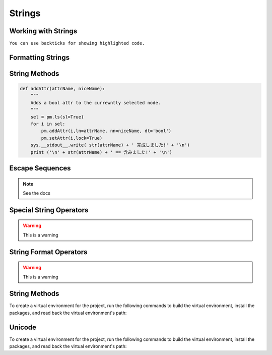 Strings
=======


Working with Strings
--------------------
``You can use backticks for showing highlighted code.``


Formatting Strings
------------------
.. code-block:: python
    :linenos:
    

    def addAttr(attrName, niceName):
        """
        Adds a bool attr to the currewntly selected node.
        """
        sel = pm.ls(sl=True)
        for i in sel:
            pm.addAttr(i,ln=attrName, nn=niceName, dt='bool')
            pm.setAttr(i,lock=True)
        sys.__stdout__.write( str(attrName) + ' 完成しました!' + '\n')
        print ('\n' + str(attrName) + ' == 含みました!' + '\n')

String Methods
--------------
.. code-block:: python

    def addAttr(attrName, niceName):
        """
        Adds a bool attr to the currewntly selected node.
        """
        sel = pm.ls(sl=True)
        for i in sel:
            pm.addAttr(i,ln=attrName, nn=niceName, dt='bool')
            pm.setAttr(i,lock=True)
        sys.__stdout__.write( str(attrName) + ' 完成しました!' + '\n')
        print ('\n' + str(attrName) + ' == 含みました!' + '\n')


Escape Sequences
----------------
.. note::
    See the docs


Special String Operators
------------------------
.. warning::
    This is a warning


String Format Operators
------------------------
.. warning::
    This is a warning


String Methods
--------------

To create a virtual environment for the project, run the following commands to
build the virtual environment, install the packages, and read back the virtual
environment's path:


Unicode
-------

To create a virtual environment for the project, run the following commands to
build the virtual environment, install the packages, and read back the virtual
environment's path: